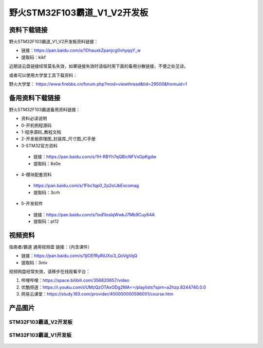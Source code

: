 野火STM32F103霸道_V1_V2开发板
==========================

资料下载链接
------------

野火STM32F103霸道_V1_V2开发板资料链接：

- 链接：https://pan.baidu.com/s/1OhauxkZpanjcg0vhyqqY_w 
- 提取码：kikf



近期该云盘链接经常莫名失效，如果链接失效时请临时用下面的备用分散链接，不便之处见谅。

或者可以使用大学堂工具下载资料：

野火大学堂： https://www.firebbs.cn/forum.php?mod=viewthread&tid=29500&fromuid=1



备用资料下载链接
------------

野火STM32F103霸道备用资料链接：


- 资料必读说明
- 0-开机例程源码
- 1-程序源码_教程文档
- 2-开发板原理图_封装库_尺寸图_IC手册
- 3-STM32官方资料

 - 链接：https://pan.baidu.com/s/1H-RBYh7qQBicNFVxGpKgdw
 - 提取码：8s0e 


- 4-模块配套资料

 - https://pan.baidu.com/s/1Fbc1qp0_2p2oIJbExcomag 
 - 提取码：3crh 


- 5-开发软件

 - 链接：https://pan.baidu.com/s/1od1IosIqWwkJ7Mb9Cuy64A 
 - 提取码：pt12 


视频资料
------------

指南者/霸道 通用视频盘 链接：（内含课件）

- 链接：https://pan.baidu.com/s/1jlOEfRyRiUXsi3_QoVgVqQ
- 提取码：3ntv


视频网盘经常失效，请移步在线观看平台：

1. 哔哩哔哩：https://space.bilibili.com/356820657/video
#. 优酷频道：https://i.youku.com/i/UMzQzOTAxODg2MA==/playlists?spm=a2hzp.8244740.0.0
#. 网易云课堂：https://study.163.com/provider/400000000596001/course.htm




产品图片
--------

STM32F103霸道_V2开发板
~~~~~~~~~~~~~~~~~~~~~~

.. figure:: media/stm32f103_badao_v2/stm32f103_badao_v2.jpg
   :alt: STM32F103霸道_V2开发板


STM32F103霸道_V1开发板
~~~~~~~~~~~~~~~~~~~~~~

.. figure:: media/stm32f103_badao_v1/stm32f103_badao_v1.jpg
   :alt: STM32F103霸道_V1开发板

